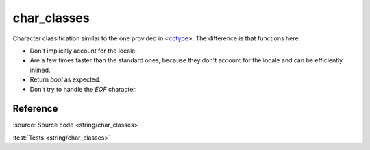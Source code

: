char_classes
================================

Character classification similar to the one provided in
<`cctype <https://en.cppreference.com/w/cpp/header/cctype>`_>.
The difference is that functions here:

- Don't implicitly account for the locale.
- Are a few times faster than the standard ones,
  because they don't account for the locale and can be efficiently inlined.
- Return `bool` as expected.
- Don't try to handle the `EOF` character.

Reference
---------

.. doxygenfile:: string/char_classes.hpp

:source:`Source code <string/char_classes>`

:test:`Tests <string/char_classes>`
